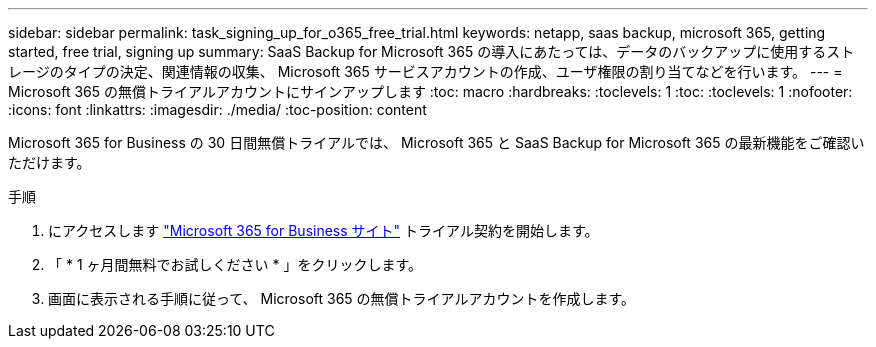 ---
sidebar: sidebar 
permalink: task_signing_up_for_o365_free_trial.html 
keywords: netapp, saas backup, microsoft 365, getting started, free trial, signing up 
summary: SaaS Backup for Microsoft 365 の導入にあたっては、データのバックアップに使用するストレージのタイプの決定、関連情報の収集、 Microsoft 365 サービスアカウントの作成、ユーザ権限の割り当てなどを行います。 
---
= Microsoft 365 の無償トライアルアカウントにサインアップします
:toc: macro
:hardbreaks:
:toclevels: 1
:toc: 
:toclevels: 1
:nofooter: 
:icons: font
:linkattrs: 
:imagesdir: ./media/
:toc-position: content


[role="lead"]
Microsoft 365 for Business の 30 日間無償トライアルでは、 Microsoft 365 と SaaS Backup for Microsoft 365 の最新機能をご確認いただけます。

手順

. にアクセスします https://www.microsoft.com/en-us/microsoft-365/microsoft-365-business-standard-one-month-trial["Microsoft 365 for Business サイト"] トライアル契約を開始します。
. 「 * 1 ヶ月間無料でお試しください * 」をクリックします。
. 画面に表示される手順に従って、 Microsoft 365 の無償トライアルアカウントを作成します。

